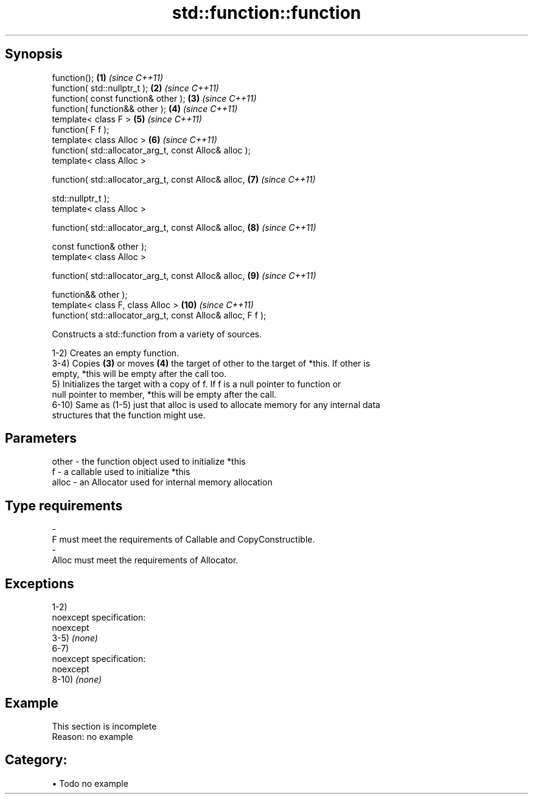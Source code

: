 .TH std::function::function 3 "Apr 19 2014" "1.0.0" "C++ Standard Libary"
.SH Synopsis
   function();                                                \fB(1)\fP  \fI(since C++11)\fP
   function( std::nullptr_t );                                \fB(2)\fP  \fI(since C++11)\fP
   function( const function& other );                         \fB(3)\fP  \fI(since C++11)\fP
   function( function&& other );                              \fB(4)\fP  \fI(since C++11)\fP
   template< class F >                                        \fB(5)\fP  \fI(since C++11)\fP
   function( F f );
   template< class Alloc >                                    \fB(6)\fP  \fI(since C++11)\fP
   function( std::allocator_arg_t, const Alloc& alloc );
   template< class Alloc >

   function( std::allocator_arg_t, const Alloc& alloc,        \fB(7)\fP  \fI(since C++11)\fP

             std::nullptr_t );
   template< class Alloc >

   function( std::allocator_arg_t, const Alloc& alloc,        \fB(8)\fP  \fI(since C++11)\fP

             const function& other );
   template< class Alloc >

   function( std::allocator_arg_t, const Alloc& alloc,        \fB(9)\fP  \fI(since C++11)\fP

             function&& other );
   template< class F, class Alloc >                           \fB(10)\fP \fI(since C++11)\fP
   function( std::allocator_arg_t, const Alloc& alloc, F f );

   Constructs a std::function from a variety of sources.

   1-2) Creates an empty function.
   3-4) Copies \fB(3)\fP or moves \fB(4)\fP the target of other to the target of *this. If other is
   empty, *this will be empty after the call too.
   5) Initializes the target with a copy of f. If f is a null pointer to function or
   null pointer to member, *this will be empty after the call.
   6-10) Same as (1-5) just that alloc is used to allocate memory for any internal data
   structures that the function might use.

.SH Parameters

   other    -   the function object used to initialize *this
   f        -   a callable used to initialize *this
   alloc    -   an Allocator used for internal memory allocation
.SH Type requirements
   -
   F must meet the requirements of Callable and CopyConstructible.
   -
   Alloc must meet the requirements of Allocator.

.SH Exceptions

   1-2)
   noexcept specification:  
   noexcept
     
   3-5) \fI(none)\fP
   6-7)
   noexcept specification:  
   noexcept
     
   8-10) \fI(none)\fP

.SH Example

    This section is incomplete
    Reason: no example

.SH Category:

     • Todo no example
